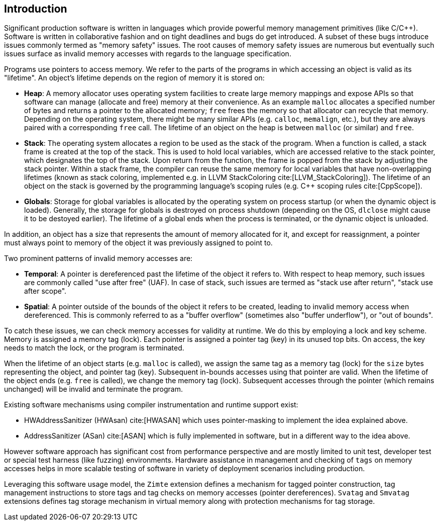 [[intro]]
== Introduction

Significant production software is written in languages which provide
powerful memory management primitives (like C/C++).
Software is written in collaborative fashion and on tight deadlines and bugs do
get introduced.
A subset of these bugs introduce issues commonly termed as "memory safety"
issues. The root causes of memory safety issues are numerous but eventually
such issues surface as invalid memory accesses with regards to the
language specification.

Programs use pointers to access memory. We refer to the parts of the programs
in which accessing an object is valid as its "lifetime". An object's
lifetime depends on the region of memory it is stored on:

* **Heap**: A memory allocator uses operating system facilities to
  create large memory mappings and expose APIs so that software can manage
  (allocate and free) memory at their convenience. As an example `malloc`
  allocates a specified number of bytes and returns a pointer to the
  allocated memory; `free` frees the memory so that allocator can recycle
  that memory. Depending on the operating system, there might be many similar
  APIs (e.g. `calloc`, `memalign`, etc.), but they are always paired with a
  corresponding `free` call.
  The lifetime of an object on the heap is between `malloc` (or similar) and
  `free`.

* **Stack**: The operating system allocates a region to be used as the stack of
  the program. When a function is called, a stack frame is created at the top
  of the stack. This is used to hold local variables, which are accessed
  relative to the stack pointer, which designates the top of the stack.
  Upon return from the function, the frame is popped from the stack by
  adjusting the stack pointer. Within a stack frame, the compiler can reuse
  the same memory for local variables that have non-overlapping lifetimes
  (known as stack coloring, implemented e.g. in LLVM StackColoring
  cite:[LLVM_StackColoring]). The lifetime of an object on the stack is
  governed by the programming language's scoping rules (e.g. C++ scoping rules
  cite:[CppScope]).

* **Globals**: Storage for global variables is allocated by the operating system
  on process startup (or when the dynamic object is loaded). Generally, the
  storage for globals is destroyed on process shutdown (depending on the OS,
  `dlclose` might cause it to be destoyed earlier).
  The lifetime of a global ends when the process is terminated, or the dynamic
  object is unloaded.

In addition, an object has a size that represents the amount of memory
allocated for it, and except for reassignment, a pointer must always point to
memory of the object it was previously assigned to point to.

Two prominent patterns of invalid memory accesses are:

* **Temporal**: A pointer is dereferenced past the lifetime of the object
  it refers to. With respect to heap memory, such issues are commonly
  called "use after free" (UAF). In case of stack, such issues are termed as
  "stack use after return", "stack use after scope".

* **Spatial**: A pointer outside of the bounds of the object it refers to
  be created, leading to invalid memory access when dereferenced. This is
  commonly referred to as a "buffer overflow" (sometimes also "buffer
  underflow"), or "out of bounds".

To catch these issues, we can check memory accesses for validity at runtime.
We do this by employing a lock and key scheme. Memory is assigned a memory tag
(lock). Each pointer is assigned a pointer tag (key) in its unused top bits.
On access, the key needs to match the lock, or the program is terminated.

When the lifetime of an object starts (e.g. `malloc` is called), we assign the
same tag as a memory tag (lock) for the `size` bytes representing the object,
and pointer tag (key). Subsequent in-bounds accesses using that pointer are
valid. When the lifetime of the object ends (e.g. `free` is called), we change the
memory tag (lock). Subsequent accesses through the pointer (which remains
unchanged) will be invalid and terminate the program.

Existing software mechanisms using compiler instrumentation and runtime
support exist:

* HWAddressSanitizer (HWAsan) cite:[HWASAN] which uses pointer-masking to
  implement the idea explained above.
* AddressSanitizer (ASan) cite:[ASAN] which is fully implemented in software,
  but in a different way to the idea above.

However software approach has significant cost from performance perspective and
are mostly limited to unit test, developer test or special test harness (like
fuzzing) environments. Hardware assistance in management and checking of `tags`
on memory accesses helps in more scalable testing of software in variety of
deployment scenarios including production.

Leveraging this software usage model, the `Zimte` extension defines a mechanism
for tagged pointer construction, tag management instructions to store tags and
tag checks on memory accesses (pointer dereferences). `Svatag` and `Smvatag`
extensions defines tag storage mechanism in virtual memory along with protection
mechanisms for tag storage.
